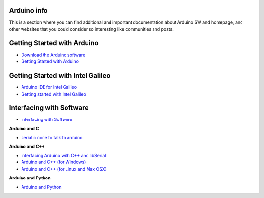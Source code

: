 

Arduino info
============

This is a section where you can find additional and important documentation about Arduino SW and homepage, and other websites that you could consider so interesting like communities and posts.

Getting Started with Arduino
============================

* `Download the Arduino software <http://arduino.cc/en/Main/Software>`_
* `Getting Started with Arduino <http://arduino.cc/en/Guide/HomePage>`_


Getting Started with Intel Galileo
==================================

* `Arduino IDE for Intel Galileo <https://communities.intel.com/community/makers/software/drivers>`_
* `Getting started with Intel Galileo <http://arduino.cc/en/ArduinoCertified/IntelGalileo>`_

Interfacing with Software
=========================

* `Interfacing with Software <http://playground.arduino.cc//Main/InterfacingWithSoftware>`_

**Arduino and C**

* `serial c code to talk to arduino <http://todbot.com/blog/2006/12/06/arduino-serial-c-code-to-talk-to-arduino/>`_

**Arduino and C++**

* `Interfacing Arduino with C++ and libSerial <http://sglez.org/2008/08/05/interfacing-arduino-with-c-and-libserial/>`_
* `Arduino and C++ (for Windows) <http://playground.arduino.cc//Interfacing/CPPWindows>`_
* `Arduino and C++ (for Linux and Max OSX) <http://playground.arduino.cc//Interfacing/CPlusPlus>`_

**Arduino and Python**

* `Arduino and Python <http://playground.arduino.cc//Interfacing/Python>`_
